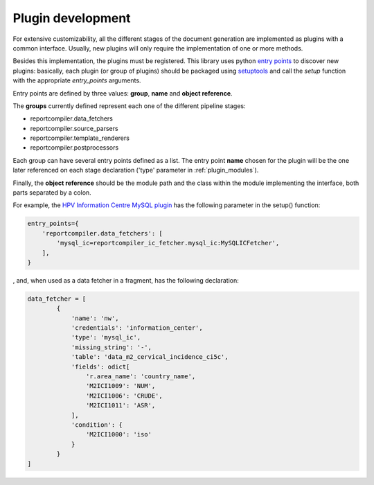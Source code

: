 .. _`plugin_development`: 

Plugin development
==================

For extensive customizability, all the different stages of the document generation are implemented as plugins with a common interface. Usually, new plugins will only require the implementation of one or more methods.

Besides this implementation, the plugins must be registered. This library uses python `entry points`_ to discover new plugins: basically, each plugin (or group of plugins) should be packaged using setuptools_ and call the *setup* function with the appropriate *entry_points* arguments.

Entry points are defined by three values: **group**, **name** and **object reference**.

The **groups** currently defined represent each one of the different pipeline stages:

* reportcompiler.data_fetchers
* reportcompiler.source_parsers
* reportcompiler.template_renderers
* reportcompiler.postprocessors

Each group can have several entry points defined as a list. The entry point **name** chosen for the plugin will be the one later referenced on each stage declaration ('type' parameter in :ref:`plugin_modules`).

Finally, the **object reference** should be the module path and the class within the module implementing the interface, both parts separated by a colon.

For example, the `HPV Information Centre MySQL plugin`_ has the following parameter in the setup() function:

.. code-block:: python

    entry_points={
        'reportcompiler.data_fetchers': [
            'mysql_ic=reportcompiler_ic_fetcher.mysql_ic:MySQLICFetcher',
        ],
    }

, and, when used as a data fetcher in a fragment, has the following declaration:

.. code-block:: python

    data_fetcher = [
            {
                'name': 'nw',
                'credentials': 'information_center',
                'type': 'mysql_ic',
                'missing_string': '-',
                'table': 'data_m2_cervical_incidence_ci5c',
                'fields': odict[
                    'r.area_name': 'country_name',
                    'M2ICI1009': 'NUM',
                    'M2ICI1006': 'CRUDE',
                    'M2ICI1011': 'ASR',
                ],
                'condition': {
                    'M2ICI1000': 'iso'
                }
            }
    ]


.. _`entry points`: https://packaging.python.org/specifications/entry-points/
.. _setuptools: http://setuptools.readthedocs.io/en/latest/
.. _`HPV Information Centre MySQL plugin`: https://github.com/hpv-information-centre/reportcompiler-ic-fetcher